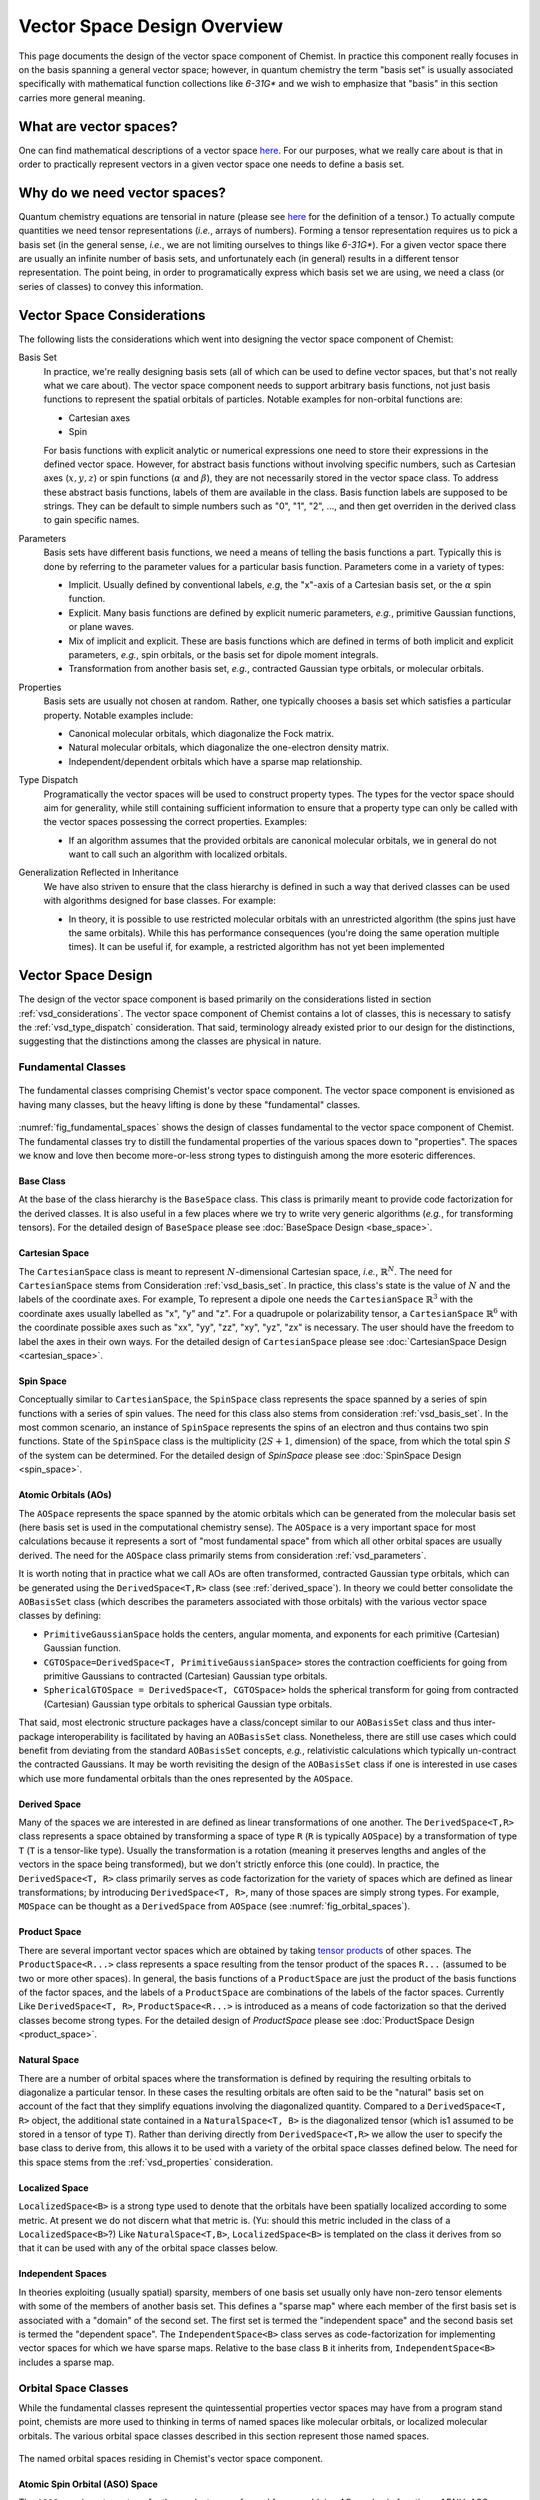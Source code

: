 .. Copyright 2023 NWChemEx-Project
..
.. Licensed under the Apache License, Version 2.0 (the "License");
.. you may not use this file except in compliance with the License.
.. You may obtain a copy of the License at
..
.. http://www.apache.org/licenses/LICENSE-2.0
..
.. Unless required by applicable law or agreed to in writing, software
.. distributed under the License is distributed on an "AS IS" BASIS,
.. WITHOUT WARRANTIES OR CONDITIONS OF ANY KIND, either express or implied.
.. See the License for the specific language governing permissions and
.. limitations under the License.

.. _vsd_design:

############################
Vector Space Design Overview
############################

This page documents the design of the vector space component of Chemist. In
practice this component really focuses in on the basis spanning a general 
vector space; however, in quantum chemistry the term "basis set" is usually 
associated specifically with mathematical function collections like `6-31G*` 
and we wish to emphasize that "basis" in this section carries more general
meaning.

************************
What are vector spaces?
************************

One can find mathematical descriptions of a vector space
`here <https://en.wikipedia.org/wiki/Vector_space>`__. For our purposes, what
we really care about is that in order to practically represent vectors in a
given vector space one needs to define a basis set.

*****************************
Why do we need vector spaces?
*****************************

Quantum chemistry equations are tensorial in nature (please see 
`here <en.wikipedia.org/wiki/Tensor>`__ for the definition of a tensor.) To 
actually compute quantities we need tensor representations (*i.e.*, arrays 
of numbers). Forming a tensor representation requires us to pick a basis set 
(in the general sense, *i.e.*, we are not limiting ourselves to things like 
`6-31G*`). For a given vector space there are usually an infinite number of 
basis sets, and unfortunately each (in general) results in a different tensor 
representation. The point being, in order to programatically express which 
basis set we are using, we need a class (or series of classes) to convey this 
information.


.. _vsd_considerations:

***************************
Vector Space Considerations
***************************

The following lists the considerations which went into designing the vector
space component of Chemist:

.. _vsd_basis_set:

Basis Set
   In practice, we're really designing basis sets (all of which can be used
   to define vector spaces, but that's not really what we care about). The
   vector space component needs to support arbitrary basis functions, not just
   basis functions to represent the spatial orbitals of particles. Notable 
   examples for non-orbital functions are:

   - Cartesian axes
   - Spin

   For basis functions with explicit analytic or numerical expressions one need
   to store their expressions in the defined vector space. However, for abstract
   basis functions without involving specific numbers, such as Cartesian axes 
   (:math:`x, y, z`) or spin functions (:math:`\alpha` and :math:`\beta`), they 
   are not necessarily stored in the vector space class. To address these 
   abstract basis functions, labels of them are available in the class. Basis
   function labels are supposed to be strings. They can be default to simple
   numbers such as "0", "1", "2", ..., and then get overriden in the derived
   class to gain specific names.

.. _vsd_parameters:

Parameters
   Basis sets have different basis functions, we need a means of telling the
   basis functions a part. Typically this is done by referring to the
   parameter values for a particular basis function. Parameters come in a
   variety of types:

   - Implicit. Usually defined by conventional labels, *e.g*, the "x"-axis of a
     Cartesian basis set, or the :math:`\alpha` spin function.
   - Explicit. Many basis functions are defined by explicit numeric parameters,
     *e.g.*, primitive Gaussian functions, or plane waves.
   - Mix of implicit and explicit. These are basis functions which are defined
     in terms of both implicit and explicit parameters, *e.g.*, spin orbitals,
     or the basis set for dipole moment integrals.
   - Transformation from another basis set, *e.g.*,
     contracted Gaussian type orbitals, or molecular orbitals.

.. _vsd_properties:

Properties
   Basis sets are usually not chosen at random. Rather, one typically chooses a
   basis set which satisfies a particular property. Notable examples
   include:

   - Canonical molecular orbitals, which diagonalize the Fock matrix.
   - Natural molecular orbitals, which  diagonalize the one-electron density
     matrix.
   - Independent/dependent orbitals which have a sparse map relationship.

.. _vsd_type_dispatch:

Type Dispatch
   Programatically the vector spaces will be used to construct property types.
   The types for the vector space should aim for generality, while still
   containing sufficient information to ensure that a property type can only
   be called with the vector spaces possessing the correct properties. Examples:

   - If an algorithm assumes that the provided orbitals are canonical
     molecular orbitals, we in general do not want to call such an algorithm
     with localized orbitals.

.. _vsd_generalization:

Generalization Reflected in Inheritance
   We have also striven to ensure that the class hierarchy is defined in such
   a way that derived classes can be used with algorithms designed for base
   classes. For example:

   - In theory, it is possible to use restricted molecular orbitals with an
     unrestricted algorithm (the spins just have the same orbitals). While this
     has performance consequences (you're doing the same operation multiple
     times). It can be useful if, for example, a restricted algorithm has not
     yet been implemented

********************
Vector Space Design
********************

The design of the vector space component is based primarily on the
considerations listed in section :ref:`vsd_considerations`. The vector space
component of Chemist contains a lot of classes, this is necessary to
satisfy the :ref:`vsd_type_dispatch` consideration. That said, terminology
already existed prior to our design for the distinctions, suggesting that the
distinctions among the classes are physical in nature.

Fundamental Classes
===================

.. _fig_fundamental_spaces:

.. figure:: ../assets/fundamental_spaces.png
   :align: center

   The fundamental classes comprising Chemist's vector space component. The
   vector space component is envisioned as having many classes, but the heavy
   lifting is done by these "fundamental" classes.

:numref:`fig_fundamental_spaces` shows the design of classes fundamental to the
vector space component of Chemist. The fundamental classes try to distill the
fundamental properties of the various spaces down to "properties". The spaces
we know and love then become more-or-less strong types to distinguish among the
more esoteric differences.

Base Class
----------

At the base of the class hierarchy is the ``BaseSpace`` class. This class is
primarily meant to provide code factorization for the derived classes. It is
also useful in a few places where we try to write very generic algorithms
(*e.g.*, for transforming tensors). For the detailed design of ``BaseSpace`` 
please see :doc:`BaseSpace Design <base_space>`.

Cartesian Space
---------------

.. |N| replace:: :math:`N`

The ``CartesianSpace`` class is meant to represent |N|-dimensional
Cartesian space, *i.e.*, :math:`\mathbb{R}^N`. The need for ``CartesianSpace``
stems from Consideration :ref:`vsd_basis_set`. In practice, this class's 
state is the value of |N| and the labels of the coordinate axes. For example,
To represent a dipole one needs the ``CartesianSpace`` :math:`\mathbb{R}^3` 
with the coordinate axes usually labelled as "x", "y" and "z". For a quadrupole 
or polarizability tensor, a ``CartesianSpace`` :math:`\mathbb{R}^6` with the
coordinate possible axes such as "xx", "yy", "zz", "xy", "yz", "zx" is 
necessary. The user should have the freedom to label the axes in their own 
ways. For the detailed design of ``CartesianSpace`` please see 
:doc:`CartesianSpace Design <cartesian_space>`.

Spin Space
----------

Conceptually similar to ``CartesianSpace``, the ``SpinSpace`` class represents
the space spanned by a series of spin functions with a series of spin values. 
The need for this class also stems from consideration :ref:`vsd_basis_set`.
In the most common scenario, an instance of ``SpinSpace`` represents the spins 
of an electron and thus contains two spin functions. State of the 
``SpinSpace`` class is the multiplicity (:math:`2S+1`, dimension) of the space,
from which the total spin :math:`S` of the system can be determined. For the 
detailed design of `SpinSpace` please see :doc:`SpinSpace Design <spin_space>`. 

Atomic Orbitals (AOs)
---------------------

The ``AOSpace`` represents the space spanned by the atomic orbitals which can
be generated from the molecular basis set (here basis set is used in the
computational chemistry sense). The ``AOSpace`` is a very important space for
most calculations because it represents a sort of "most fundamental space"
from which all other orbital spaces are usually derived. The need for the
``AOSpace`` class primarily stems from consideration :ref:`vsd_parameters`.

It is worth noting that in practice what we call AOs are often transformed,
contracted Gaussian type orbitals, which can be generated using the 
``DerivedSpace<T,R>`` class (see :ref:`derived_space`). In theory we could 
better consolidate the ``AOBasisSet`` class (which describes the parameters 
associated with those orbitals) with the various vector space classes by 
defining:

- ``PrimitiveGaussianSpace`` holds the centers, angular momenta, and exponents
  for each primitive (Cartesian) Gaussian function.
- ``CGTOSpace=DerivedSpace<T, PrimitiveGaussianSpace>`` stores the
  contraction coefficients for going from primitive Gaussians to contracted
  (Cartesian) Gaussian type orbitals.
- ``SphericalGTOSpace = DerivedSpace<T, CGTOSpace>`` holds the spherical
  transform for going from contracted (Cartesian) Gaussian type orbitals to
  spherical Gaussian type orbitals.

That said, most electronic structure packages have a class/concept similar to
our ``AOBasisSet`` class and thus inter-package interoperability is facilitated
by having an ``AOBasisSet`` class. Nonetheless, there are still use cases which
could benefit from deviating from the standard ``AOBasisSet`` concepts, *e.g.*,
relativistic calculations which typically un-contract the contracted Gaussians.
It may be worth revisiting the design of the ``AOBasisSet`` class if one is
interested in use cases which use more fundamental orbitals than the ones
represented by the ``AOSpace``.

.. _derived_space:

Derived Space
-------------

Many of the spaces we are interested in are defined as linear transformations
of one another. The ``DerivedSpace<T,R>`` class represents a space obtained by
transforming a space of type ``R`` (``R`` is typically ``AOSpace``) by a
transformation of type ``T`` (``T`` is a tensor-like type). Usually the
transformation is a rotation (meaning it preserves lengths and angles of the 
vectors in the space being transformed), but we don't strictly enforce this 
(one could). In practice, the ``DerivedSpace<T, R>`` class primarily serves as
code factorization for the variety of spaces which are defined as linear
transformations; by introducing ``DerivedSpace<T, R>``, many of those spaces
are simply strong types. For example, ``MOSpace`` can be thought as a
``DerivedSpace`` from ``AOSpace`` (see :numref:`fig_orbital_spaces`).

Product Space
-------------

There are several important vector spaces which are obtained by taking 
`tensor products <en.wikipedia.org/wiki/Tensor_product>`__ of other spaces.
The ``ProductSpace<R...>`` class represents a space resulting from the tensor 
product of the spaces ``R...`` (assumed to be two or more other spaces). In 
general, the basis functions of a ``ProductSpace`` are just the product of the
basis functions of the factor spaces, and the labels of a ``ProductSpace`` are
combinations of the labels of the factor spaces. Currently Like 
``DerivedSpace<T, R>``, ``ProductSpace<R...>`` is introduced as a means of code
factorization so that the derived classes become strong types. For the
detailed design of `ProductSpace` please see 
:doc:`ProductSpace Design <product_space>`.

Natural Space
-------------

There are a number of orbital spaces where the transformation is defined by
requiring the resulting orbitals to diagonalize a particular tensor. In these
cases the resulting orbitals are often said to be the "natural" basis set on
account of the fact that they simplify equations involving the diagonalized
quantity. Compared to a ``DerivedSpace<T, R>`` object, the additional state
contained in a ``NaturalSpace<T, B>`` is the diagonalized tensor (which is1
assumed to be stored in a tensor of type ``T``). Rather than deriving directly
from ``DerivedSpace<T,R>`` we allow the user to specify the base class to
derive from, this allows it to be used with a variety of the orbital space
classes defined below. The need for this space  stems from the
:ref:`vsd_properties` consideration.

Localized Space
---------------

``LocalizedSpace<B>`` is a strong type used to denote that the orbitals have
been spatially localized according to some metric. At present we do not
discern what that metric is. 
(Yu: should this metric included in the class of a ``LocalizedSpace<B>``?) 
Like ``NaturalSpace<T,B>``, ``LocalizedSpace<B>``
is templated on the class it derives from so that it can be used with any of
the orbital space classes below.

Independent Spaces
------------------

In theories exploiting (usually spatial) sparsity, members of one basis
set usually only have non-zero tensor elements with some of the members of
another basis set. This defines a "sparse map" where each member of the first
basis set is associated with a "domain" of the second set. The first set
is termed the "independent space" and the second basis set is termed the
"dependent space". The ``IndependentSpace<B>`` class serves as
code-factorization for implementing vector spaces for which we have sparse
maps. Relative to the base class ``B`` it inherits from,
``IndependentSpace<B>`` includes a sparse map.


Orbital Space Classes
=====================

While the fundamental classes represent the quintessential properties vector
spaces may have from a program stand point, chemists are more used to
thinking in terms of named spaces like molecular orbitals, or localized
molecular orbitals. The various orbital space classes described in this section
represent those named spaces.

.. _fig_orbital_spaces:

.. figure:: ../assets/orbital_spaces.png
   :align: center

   The named orbital spaces residing in Chemist's vector space component.


Atomic Spin Orbital (ASO) Space
-------------------------------

The ``ASOSpace`` is a strong type for the product space formed from combining
AOs and spin functions. AFAIU, ASOs are the starting point for most theory
formulations assuming atom-centered basis functions. The actual ``ASOSpace``
class is envisioned to be more of an actionable typedef than anything else.
(Yu: I have a question about this definition of ``ASOSpace``. As stated
above, the basis of a ``ASOSpace`` should be the products of spatial and spin
functions, and a general vector in a ``ASOSpace`` would be a linear combination
such spatial-spin function products. However, in common cases, orbitals with
different spins do not mix up except in spin-orbit coupling calculations. 
Suppose we have |N| AOs in a ``AOSpace``, and the ``SpinSpace`` has a dimension
of 2 (spin up and down). In the end we will have a ``ASOSpace`` with a 
dimension of :math:`N\times 2`. In most of the cases we only use half of the 
space for spin-pure orbitals. Is there a better definition for ``ASOSpace`` to
efficiently address the common cases in quantum chemistry?)

Spinor Space
------------

.. |alpha| replace:: :math:`\alpha`
.. |beta| replace:: :math:`\beta`
.. |2N| replace:: :math:`2N`

The ``SpinorSpace<T>`` class is a strong type of a derived space whose
reference state is comprised of ASOs. For |N| AOs this means we have |2N| ASOs,
which get transformed into |2N| spinors (Yu: I would still say |N| instead of 
|2N| spinors, as a spinor is of dimension 2 in nature. Maybe never mind in 
practical calculations). In turn the we have a |2N| by |2N| transformation 
matrix. (Yu: with this definition, how can one distinguish a spinor from a
spin-mixed orbital in SOC calculations? In my opinion, a ``SpinorSpace`` is 
just a tensor product of a ``AOSpace`` with a Cartesian product of the 
:math:`\alpha` and :math:`\beta` componenets of a simple ``SpinSpace`` for one
electron.) 


Molecular Spin Orbitals (MSOs)
------------------------------

The ``MSOSpace<T>`` differs from the ``SpinorSpace<T>`` in that the orbital
transformation is restricted so that the |alpha| ASOs are only mixed with
other |alpha| ASOs and the |beta| ASOs are only mixed with other |beta| ASOs`.
In turn, each of the resulting |2N| MSOs are defined in terms of |N|
coefficients and our transformation is |N| by |2N|, not |2N| by |2N| like
``SpinorSpace<T>``. The inheritance of MSOs from spinors satisfies the
:ref:`vsd_generalization` consideration, since MSOs are just spinors with
zeroed out mixed spin blocks. (Yu: I will see ``MSOSpace`` as a 
``DerivedSpace`` from ``ASOSpace``, not from ``SpinorSpace``. I'm also confused
that if a spinor has non-zero mixed spin blocks. Please help me to clarify.)


Molecular Orbitals (MOs)
-------------------------

Restricting the ``MSOSpace<T>`` transformation coefficients so that the |alpha|
and |beta| MSOs have the same coefficients leads to an |N| by |N|
transformation matrix. The assumption is captured by defining the ``MOSpace<T>``
strong type. Inheritance here is consistent with the fact that MOs can be
used with MSO algorithms by using the same transformation coefficients for both
the |alpha| and |beta| MSOs.


Canonical Molecular Orbitals (CMOs)
-----------------------------------

In conventional electronic structure theory, the CMOs, *i.e.*,  the orbitals
which diagonalize the Fock matrix, are one of the most important natural
spaces on account of the fact that they simplify the derivation of
correlated methods. The ``CMOSpace<T>`` class is a strong type to denote
that the additional tensor contained in the base
``NaturalSpace<T, MOSpace<T>>`` object contains the orbital energies and that
the orbitals diagonalize the Fock matrix.

Natural Orbitals (NOs)
----------------------

NOs diagonalize the one-electron density matrix and the ``NOSpace<T>`` class
denotes this property by being a strong type derived from
``NaturalSpace<T, MOSpace<T>>``. The additional tensor residing in the
``NaturalSpace<T, MOSpace<T>>`` object holds the orbital occupation values.

Notes on "Side Casts"
---------------------

The design of the class hierarchy relies on single inheritance. This raises
some conceptual problems, for example, ``MOSpace<T>`` is also a type of
``DerivedSpace<T, AOSpace>`` (note it is ``AOSpace`` NOT ``ASOSpace``) and
therefore it should be possible to pass an ``MOSpace<T>`` object to a function
expecting a ``DerivedSpace<T, AOSpace>`` object (consistent with the
:ref:`vsd_generalization` consideration). There are at least two possible
solutions: introduce multiple inheritance (*i.e.*, also derive ``MOSpace<T>``
from ``DerivedSpace<T, AOSpace>``) or rely on implicit conversions. Owing to
the complexities of writing class hierarchies with multiple inheritance we
have opted for the latter.

********************
Vector Space Summary
********************

Over the years, electronic structure theorists have used a lot of basis sets.
Each basis set has different properties, which in turn can influence the
approximations and assumptions algorithms consuming the basis sets can make.
The vector space component was introduced to represent those basis set in the
simplest manner possible. The vector space component was designed adhering to
the considerations listed in :ref:`vsd_considerations`. The responsiveness of
our design to those considerations is summarized below.

:ref:`vsd_basis_set`
   The design includes a number of non-orbital vector spaces and the
   ``BaseSpace`` class does not assume that classes which derives from it
   actually contain orbitals. (Yu: Is it necessary to derive both the orbital
   and non-orbital vector spaces from the same ``BaseSpace``?)

:ref:`vsd_parameters`
   The class hierarchy derives a new class anytime the definition of the
   basis set depends on a new set of parameters.

:ref:`vsd_properties`
   Classes representing generic (and specific) basis set properties are found
   throughout the hierarchy. Functions are encouraged to use the lowest level
   (*i.e.*, closest to ``BaseSpace``) necessary in order to implement their
   algorithm.

:ref:`vsd_type_dispatch`
   Ultimately similar to :ref:`vsd_properties`, by establishing a series of
   strong types throughout the hierarchy it is possible to distinguish between,
   say canonical molecular orbitals and natural orbitals by type alone. In
   turn, if a module, for example, wants to assume it has been provided CMOs,
   it can do so by relying on C++'s type system.

:ref:`vsd_generalization`
   The inheritance of the orbital spaces was designed to reflect how the
   various electronic structure theories generalize with respect to spin.
   Developers of the classes are encouraged to implement whatever implicit
   conversions make sense in order to simulate a multiple-inheritance
   hierarchy.

*********************
Future Considerations
*********************

- The ``IndependentSpace<B>`` class is envisioned as being used by a whole
  host of additional spaces. The design should be fleshed out to accommodate
  those spaces when the time comes.
